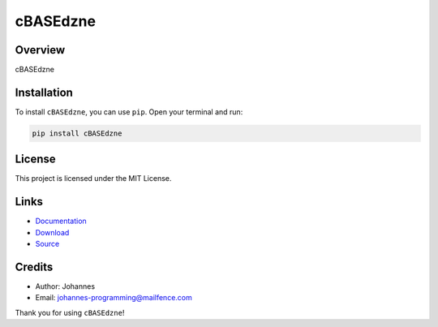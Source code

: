 =========
cBASEdzne
=========

Overview
--------

cBASEdzne

Installation
------------

To install ``cBASEdzne``, you can use ``pip``. Open your terminal and run:

.. code-block:: bash

    pip install cBASEdzne

License
-------

This project is licensed under the MIT License.

Links
-----

* `Documentation <https://pypi.org/project/cBASEdzne>`_
* `Download <https://pypi.org/project/cBASEdzne/#files>`_
* `Source <https://github.com/johannes-programming/cBASEdzne>`_

Credits
-------

* Author: Johannes
* Email: `johannes-programming@mailfence.com <mailto:johannes-programming@mailfence.com>`_

Thank you for using ``cBASEdzne``!